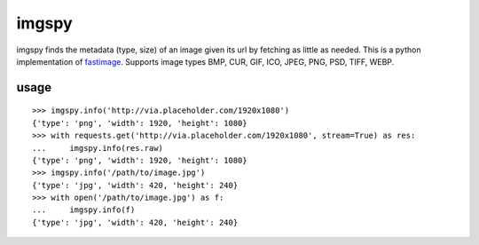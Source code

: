 imgspy
======

imgspy finds the metadata (type, size) of an image given its url by fetching as little as needed. This is a python implementation of `fastimage`_. Supports image types BMP, CUR, GIF, ICO, JPEG, PNG, PSD, TIFF, WEBP.

.. _fastimage: https://github.com/sdsykes/fastimage

usage
-----

::

    >>> imgspy.info('http://via.placeholder.com/1920x1080')
    {'type': 'png', 'width': 1920, 'height': 1080}
    >>> with requests.get('http://via.placeholder.com/1920x1080', stream=True) as res:
    ...     imgspy.info(res.raw)
    {'type': 'png', 'width': 1920, 'height': 1080}
    >>> imgspy.info('/path/to/image.jpg')
    {'type': 'jpg', 'width': 420, 'height': 240}
    >>> with open('/path/to/image.jpg') as f:
    ...     imgspy.info(f)
    {'type': 'jpg', 'width': 420, 'height': 240}

.. image:: https://github.com/nkanaev/imgspy/workflows/test/badge.svg
    :target: https://github.com/nkanaev/imgspy/actions
